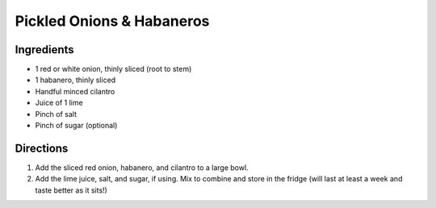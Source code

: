 Pickled Onions & Habaneros
==========================

Ingredients
-----------
- 1 red or white onion, thinly sliced (root to stem)
- 1 habanero, thinly sliced
- Handful minced cilantro
- Juice of 1 lime
- Pinch of salt
- Pinch of sugar (optional)



Directions
----------

1. Add the sliced red onion, habanero, and cilantro to a large bowl.
2. Add the lime juice, salt, and sugar, if using. Mix to combine and store in
   the fridge (will last at least a week and taste better as  it sits!)

